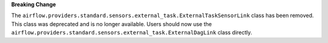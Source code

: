**Breaking Change**

The ``airflow.providers.standard.sensors.external_task.ExternalTaskSensorLink`` class has been removed.
This class was deprecated and is no longer available. Users should now use
the ``airflow.providers.standard.sensors.external_task.ExternalDagLink`` class directly.
